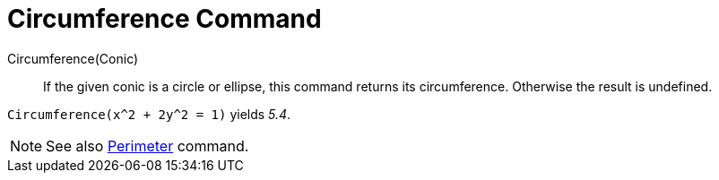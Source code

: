 = Circumference Command

Circumference(Conic)::
  If the given conic is a circle or ellipse, this command returns its circumference. Otherwise the result is undefined.

[EXAMPLE]
====

`Circumference(x^2 + 2y^2 = 1)` yields _5.4_.

====

[NOTE]
====

See also xref:/commands/Perimeter_Command.adoc[Perimeter] command.

====
